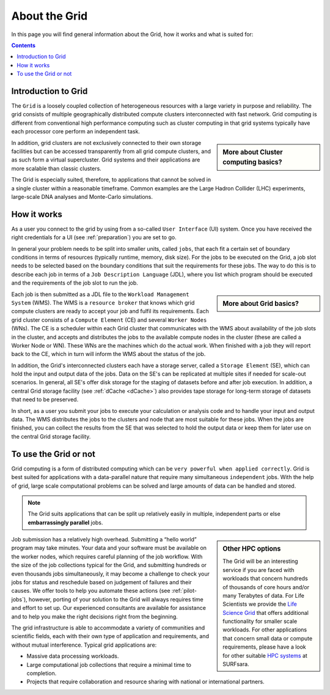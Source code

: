 .. _about-grid:

**************
About the Grid
**************

In this page you will find general information about the Grid, how it works and what is suited for:

.. contents:: 
    :depth: 4


.. _intro-grid:

====================
Introduction to Grid
====================

The ``Grid`` is a loosely coupled collection of heterogeneous resources with a large variety in purpose and reliability. The grid consists of multiple geographically distributed compute clusters interconnected with fast network. Grid computing is different from conventional high performance computing such as cluster computing in that grid systems typically have each processor core perform an independent task.  

.. sidebar:: More about Cluster computing basics?

		.. seealso:: Checkout our mooc video :ref:`mooc-cluster-computing`

In addition, grid clusters are not exclusively connected to their own storage facilities but can be accessed transparently from all grid compute clusters, and as such form a virtual supercluster. Grid systems and their applications are more scalable than classic clusters.  

The Grid is especially suited, therefore, to applications that cannot be solved in a single cluster within a reasonable timeframe. Common examples are the Large Hadron Collider (LHC) experiments, large-scale DNA analyses and Monte-Carlo simulations.


.. _how-it-works:

============
How it works
============

As a user you connect to the grid by using from a so-called ``User Interface`` (UI) system. Once you have received the right credentials for a UI (see :ref:`preparation`) you are set to go. 

In general your problem needs to be split into smaller units, called ``jobs``, that each fit a certain set of boundary conditions in terms of resources (typically runtime, memory, disk size). For the jobs to be executed on the Grid, a job slot needs to be selected based on the boundary conditions that suit the requirements for these jobs. The way to do this is to describe each job in terms of a ``Job Description Language`` (JDL), where you list which program should be executed and the requirements of the job slot to run the job. 

.. sidebar:: More about Grid basics?

		.. seealso:: Checkout our mooc video :ref:`mooc-grid-overview` 

Each job is then submitted as a JDL file to the ``Workload Management System`` (WMS). The WMS is a ``resource broker`` that knows which grid compute clusters are ready to accept your job and fulfil its requirements. Each grid cluster consists of a ``Compute Element`` (CE) and several ``Worker Nodes`` (WNs). The CE is a scheduler within each Grid cluster that communicates with the WMS about availability of the job slots in the cluster, and accepts and distributes the jobs to the available compute nodes in the cluster (these are called a Worker Node or WN). These WNs are the machines which do the actual work. When finished with a job they will report back to the CE, which in turn will inform the WMS about the status of the job. 

In addition, the Grid's interconnected clusters each have a storage server, called a ``Storage Element`` (SE), which can hold the input and output data of the jobs. Data on the SE's can be replicated at multiple sites if needed for scale-out scenarios. In general, all SE's offer disk storage for the staging of datasets before and after job execution. In addition, a central Grid storage facility (see :ref:`dCache <dCache>`) also provides tape storage for long-term storage of datasets that need to be preserved. 

In short, as a user you submit your jobs to execute your calculation or analysis code and to handle your input and output data. The WMS distributes the jobs to the clusters and node that are most suitable for these jobs. When the jobs are finished, you can collect the results from the SE that was selected to hold the output data or keep them for later use on the central Grid storage facility.  


.. _use-or-not:

======================
To use the Grid or not
======================

Grid computing is a form of distributed computing which can be ``very powerful when applied correctly``. Grid is best suited for applications with a data-parallel nature that require many simultaneous ``independent`` jobs. With the help of grid, large scale computational problems can be solved and large amounts of data can be handled and stored. 

.. note:: The Grid suits applications that can be split up relatively easily in multiple, independent parts or else **embarrassingly parallel** jobs. 

.. sidebar:: Other HPC options
	
	The Grid will be an interesting service if you are faced with workloads that concern hundreds of thousands of core hours and/or many Terabytes of data. For Life Scientists we provide the `Life Science Grid`_ that offers additional functionality for smaller scale workloads. For other applications that concern small data or compute requirements, please have a look for other suitable `HPC systems`_ at SURFsara. 
	
Job submission has a relatively high overhead. Submitting a “hello world” program may take minutes. Your data and your software must be available on the worker nodes, which requires careful planning of the job workflow. With the size of the job collections typical for the Grid, and submitting hundreds or even thousands jobs simultaneously, it may become a challenge to check your jobs for status and reschedule based on judgement of failures and their causes. We offer tools to help you automate these actions (see :ref:`pilot-jobs`), however, porting of your solution to the Grid will always requires time and effort to set up. Our experienced consultants are available for assistance and to help you make the right decisions right from the beginning. 

The grid infrastructure is able to accommodate a variety of communities and scientific fields, each with their own type of application and requirements, and without mutual interference. Typical grid applications are:

* Massive data processing workloads. 
* Large computational job collections that require a minimal time to completion. 
* Projects that require collaboration and resource sharing with national or international partners.  


..

..

..

.. Links:

.. _`SURFsara helpdesk`: https://www.surf.nl/en/about-surf/contact/helpdesk-surfsara-services/index.html

.. _`Dutch Grid`: https://www.surf.nl/en/services-and-products/grid/index.html

.. _`EGI`: http://www.egi.eu/

.. _`Life Science Grid`: https://www.surf.nl/en/services-and-products/life-science-grid/index.html

.. _`HPC systems`: https://www.surf.nl/en/services-and-products/life-science-grid/portfolio-compute-services/index.html

.. _`Access Grid`: https://www.surf.nl/en/services-and-products/grid/access/index.html
